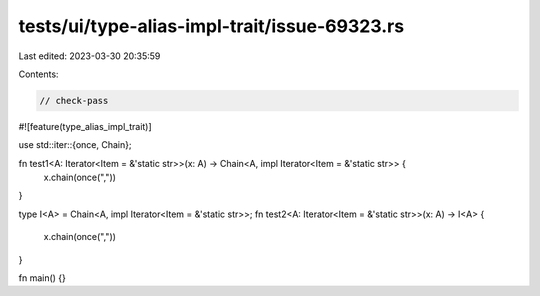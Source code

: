 tests/ui/type-alias-impl-trait/issue-69323.rs
=============================================

Last edited: 2023-03-30 20:35:59

Contents:

.. code-block:: rs

    // check-pass

#![feature(type_alias_impl_trait)]

use std::iter::{once, Chain};

fn test1<A: Iterator<Item = &'static str>>(x: A) -> Chain<A, impl Iterator<Item = &'static str>> {
    x.chain(once(","))
}

type I<A> = Chain<A, impl Iterator<Item = &'static str>>;
fn test2<A: Iterator<Item = &'static str>>(x: A) -> I<A> {
    x.chain(once(","))
}

fn main() {}


